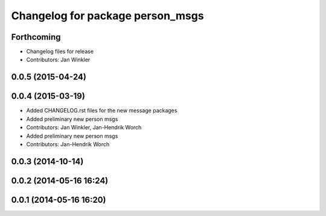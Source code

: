 ^^^^^^^^^^^^^^^^^^^^^^^^^^^^^^^^^
Changelog for package person_msgs
^^^^^^^^^^^^^^^^^^^^^^^^^^^^^^^^^

Forthcoming
-----------
* Changelog files for release
* Contributors: Jan Winkler

0.0.5 (2015-04-24)
------------------

0.0.4 (2015-03-19)
------------------
* Added CHANGELOG.rst files for the new message packages
* Added preliminary new person msgs
* Contributors: Jan Winkler, Jan-Hendrik Worch

* Added preliminary new person msgs
* Contributors: Jan-Hendrik Worch

0.0.3 (2014-10-14)
------------------

0.0.2 (2014-05-16 16:24)
------------------------

0.0.1 (2014-05-16 16:20)
------------------------
